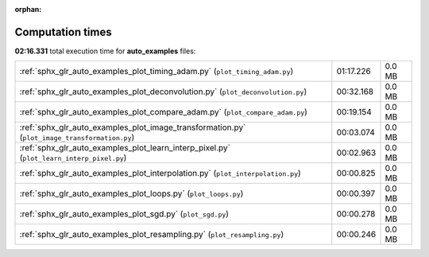 
:orphan:

.. _sphx_glr_auto_examples_sg_execution_times:

Computation times
=================
**02:16.331** total execution time for **auto_examples** files:

+-----------------------------------------------------------------------------------------------+-----------+--------+
| :ref:`sphx_glr_auto_examples_plot_timing_adam.py` (``plot_timing_adam.py``)                   | 01:17.226 | 0.0 MB |
+-----------------------------------------------------------------------------------------------+-----------+--------+
| :ref:`sphx_glr_auto_examples_plot_deconvolution.py` (``plot_deconvolution.py``)               | 00:32.168 | 0.0 MB |
+-----------------------------------------------------------------------------------------------+-----------+--------+
| :ref:`sphx_glr_auto_examples_plot_compare_adam.py` (``plot_compare_adam.py``)                 | 00:19.154 | 0.0 MB |
+-----------------------------------------------------------------------------------------------+-----------+--------+
| :ref:`sphx_glr_auto_examples_plot_image_transformation.py` (``plot_image_transformation.py``) | 00:03.074 | 0.0 MB |
+-----------------------------------------------------------------------------------------------+-----------+--------+
| :ref:`sphx_glr_auto_examples_plot_learn_interp_pixel.py` (``plot_learn_interp_pixel.py``)     | 00:02.963 | 0.0 MB |
+-----------------------------------------------------------------------------------------------+-----------+--------+
| :ref:`sphx_glr_auto_examples_plot_interpolation.py` (``plot_interpolation.py``)               | 00:00.825 | 0.0 MB |
+-----------------------------------------------------------------------------------------------+-----------+--------+
| :ref:`sphx_glr_auto_examples_plot_loops.py` (``plot_loops.py``)                               | 00:00.397 | 0.0 MB |
+-----------------------------------------------------------------------------------------------+-----------+--------+
| :ref:`sphx_glr_auto_examples_plot_sgd.py` (``plot_sgd.py``)                                   | 00:00.278 | 0.0 MB |
+-----------------------------------------------------------------------------------------------+-----------+--------+
| :ref:`sphx_glr_auto_examples_plot_resampling.py` (``plot_resampling.py``)                     | 00:00.246 | 0.0 MB |
+-----------------------------------------------------------------------------------------------+-----------+--------+

